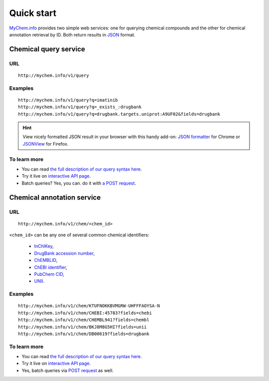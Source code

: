 Quick start
-----------

`MyChem.info <http://mychem.info>`_ provides two simple web services: one for querying chemical compounds and the other for chemical annotation retrieval by ID. Both return results in `JSON <http://json.org>`_ format.

Chemical query service
^^^^^^^^^^^^^^^^^^^^^^^

URL
"""""
::

    http://mychem.info/v1/query

Examples
""""""""
::

    http://mychem.info/v1/query?q=imatinib
    http://mychem.info/v1/query?q=_exists_:drugbank
    http://mychem.info/v1/query?q=drugbank.targets.uniprot:A9UF02&fields=drugbank
    

.. Hint:: View nicely formatted JSON result in your browser with this handy add-on: `JSON formatter <https://chrome.google.com/webstore/detail/bcjindcccaagfpapjjmafapmmgkkhgoa>`_ for Chrome or `JSONView <https://addons.mozilla.org/en-US/firefox/addon/jsonview/>`_ for Firefox.


To learn more
"""""""""""""

* You can read `the full description of our query syntax here <doc/chem_query_service.html>`__.
* Try it live on `interactive API page <http://mychem.info/v1/api>`_.
* Batch queries? Yes, you can. do it with `a POST request <doc/chem_query_service.html#batch-queries-via-post>`__.


Chemical annotation service
^^^^^^^^^^^^^^^^^^^^^^^^^^^

URL
"""""
::

    http://mychem.info/v1/chem/<chem_id>

``<chem_id>`` can be any one of several common chemical identifiers:
 
    * `InChIKey <https://en.wikipedia.org/wiki/International_Chemical_Identifier#InChIKey>`_,
    * `DrugBank accession number <https://www.drugbank.ca/documentation>`_, 
    * `ChEMBLID <https://www.ebi.ac.uk/chembl/faq#faq40>`_,
    * `ChEBI identifier <http://www.ebi.ac.uk/chebi/aboutChebiForward.do>`_, 
    * `PubChem CID <https://pubchem.ncbi.nlm.nih.gov/search/help_search.html#Cid>`_, 
    * `UNII <https://www.fda.gov/ForIndustry/DataStandards/SubstanceRegistrationSystem-UniqueIngredientIdentifierUNII/>`_.

Examples
""""""""
::

    http://mychem.info/v1/chem/KTUFNOKKBVMGRW-UHFFFAOYSA-N
    http://mychem.info/v1/chem/CHEBI:45783?fields=chebi
    http://mychem.info/v1/chem/CHEMBL941?fields=chembl
    http://mychem.info/v1/chem/BKJ8M8G5HI?fields=unii
    http://mychem.info/v1/chem/DB00619?fields=drugbank


To learn more
"""""""""""""

* You can read `the full description of our query syntax here <doc/chem_annotation_service.html>`__.
* Try it live on `interactive API page <http://mychem.info/v1/api>`_.
* Yes, batch queries via `POST request <doc/chem_annotation_service.html#batch-queries-via-post>`__ as well.
